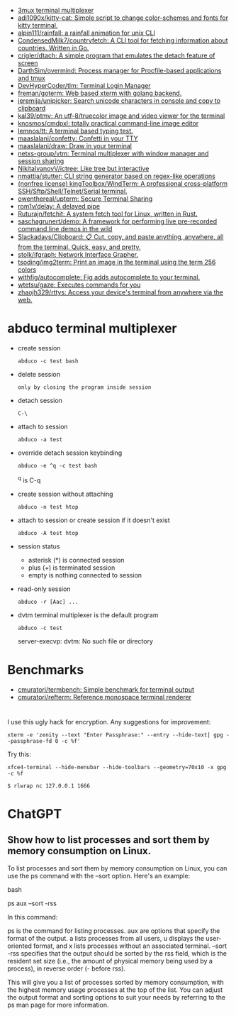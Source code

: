 :PROPERTIES:
:ID:       bdc178fc-566c-4ddf-b131-0d6ae69a7c4b
:END:

- [[https://github.com/aaronjanse/3mux][3mux terminal multiplexer]]
- [[https://github.com/adi1090x/kitty-cat][adi1090x/kitty-cat: Simple script to change color-schemes and fonts for kitty terminal.]]
- [[https://github.com/alpin111/rainfall][alpin111/rainfall: a rainfall animation for unix CLI]]
- [[https://github.com/CondensedMilk7/countryfetch][CondensedMilk7/countryfetch: A CLI tool for fetching information about countries. Written in Go.]]
- [[https://github.com/crigler/dtach][crigler/dtach: A simple program that emulates the detach feature of screen]]
- [[https://github.com/DarthSim/overmind][DarthSim/overmind: Process manager for Procfile-based applications and tmux]]
- [[https://github.com/DevHyperCoder/tlm][DevHyperCoder/tlm: Terminal Login Manager]]
- [[https://github.com/freman/goterm][freman/goterm: Web based xterm with golang backend.]]
- [[https://github.com/jeremija/unipicker][jeremija/unipicker: Search unicode characters in console and copy to clipboard]]
- [[https://github.com/kal39/ptmv][kal39/ptmv: An utf-8/truecolor image and video viewer for the terminal]]
- [[https://github.com/knosmos/cmdpxl][knosmos/cmdpxl: totally practical command-line image editor]]
- [[https://github.com/lemnos/tt][lemnos/tt: A terminal based typing test.]]
- [[https://github.com/maaslalani/confetty][maaslalani/confetty: Confetti in your TTY]]
- [[https://github.com/maaslalani/draw][maaslalani/draw: Draw in your terminal]]
- [[https://github.com/netxs-group/vtm][netxs-group/vtm: Terminal multiplexer with window manager and session sharing]]
- [[https://github.com/NikitaIvanovV/ictree][NikitaIvanovV/ictree: Like tree but interactive]]
- [[https://github.com/nmattia/stutter][nmattia/stutter: CLI string generator based on regex-like operations]]
- [[https://github.com/kingToolbox/WindTerm][(nonfree license) kingToolbox/WindTerm: A professional cross-platform SSH/Sftp/Shell/Telnet/Serial terminal.]]
- [[https://github.com/owenthereal/upterm][owenthereal/upterm: Secure Terminal Sharing]]
- [[https://github.com/rom1v/delay][rom1v/delay: A delayed pipe]]
- [[https://github.com/Ruturajn/fetchit][Ruturajn/fetchit: A system fetch tool for Linux, written in Rust.]]
- [[https://github.com/saschagrunert/demo][saschagrunert/demo: A framework for performing live pre-recorded command line demos in the wild]]
- [[https://github.com/Slackadays/Clipboard][Slackadays/Clipboard: 📋 Cut, copy, and paste anything, anywhere, all from the terminal. Quick, easy, and pretty.]]
- [[https://github.com/stolk/ifgraph][stolk/ifgraph: Network Interface Grapher.]]
- [[https://github.com/tsoding/img2term][tsoding/img2term: Print an image in the terminal using the term 256 colors]]
- [[https://github.com/withfig/autocomplete][withfig/autocomplete: Fig adds autocomplete to your terminal.]]
- [[https://github.com/wtetsu/gaze][wtetsu/gaze: Executes commands for you]]
- [[https://github.com/zhaojh329/rttys][zhaojh329/rttys: Access your device's terminal from anywhere via the web.]]

* abduco terminal multiplexer
  - create session
    : abduco -c test bash

  - delete session
    : only by closing the program inside session

  - detach session
    : C-\

  - attach to session
    : abduco -a test

  - override detach session keybinding
    : abduco -e ^q -c test bash
    ^q is C-q

  - create session without attaching
    : abduco -n test htop

  - attach to session or create session if it doesn't exist
    : abduco -A test htop

  - session status
    - asterisk (*) is connected session
    - plus (+) is terminated session
    - empty is nothing connected to session

  - read-only session
    : abduco -r [Aac] ...

  - dvtm terminal multiplexer is the default program
    : abduco -c test
    server-execvp: dvtm: No such file or directory

* Benchmarks
- [[https://github.com/cmuratori/termbench][cmuratori/termbench: Simple benchmark for terminal output]]
- [[https://github.com/cmuratori/refterm][cmuratori/refterm: Reference monospace terminal renderer]]

* 

I use this ugly hack for encryption. Any suggestions for improvement:
: xterm -e 'zenity --text "Enter Passphrase:" --entry --hide-text| gpg --passphrase-fd 0 -c %f'

Try this:
: xfce4-terminal --hide-menubar --hide-toolbars --geometry=70x10 -x gpg -c %f

: $ rlwrap nc 127.0.0.1 1666

* ChatGPT

** Show how to list processes and sort them by memory consumption on Linux.

To list processes and sort them by memory consumption on Linux, you can use the ps command with the --sort option. Here's an example:

bash

ps aux --sort -rss

In this command:

    ps is the command for listing processes.
    aux are options that specify the format of the output. a lists processes from all users, u displays the user-oriented format, and x lists processes without an associated terminal.
    --sort -rss specifies that the output should be sorted by the rss field, which is the resident set size (i.e., the amount of physical memory being used by a process), in reverse order (- before rss).

This will give you a list of processes sorted by memory consumption, with the highest memory usage processes at the top of the list. You can adjust the output format and sorting options to suit your needs by referring to the ps man page for more information.
